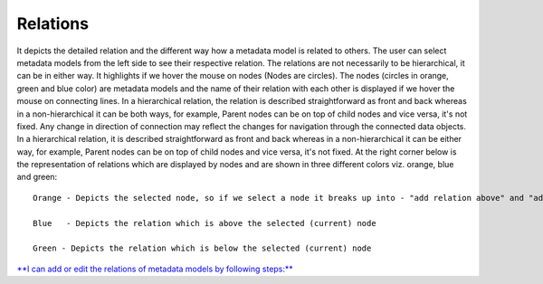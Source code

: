 Relations
=========

It depicts the detailed relation and the different way how a metadata
model is related to others. The user can select metadata models from the
left side to see their respective relation. The relations are not
necessarily to be hierarchical, it can be in either way. It highlights
if we hover the mouse on nodes (Nodes are circles). The nodes (circles
in orange, green and blue color) are metadata models and the name of
their relation with each other is displayed if we hover the mouse on
connecting lines. In a hierarchical relation, the relation is described
straightforward as front and back whereas in a non-hierarchical it can
be both ways, for example, Parent nodes can be on top of child nodes and
vice versa, it's not fixed. Any change in direction of connection may
reflect the changes for navigation through the connected data objects.
In a hierarchical relation, it is described straightforward as front and
back whereas in a non-hierarchical it can be either way, for example,
Parent nodes can be on top of child nodes and vice versa, it's not
fixed. At the right corner below is the representation of relations
which are displayed by nodes and are shown in three different colors
viz. orange, blue and green:

::

         Orange - Depicts the selected node, so if we select a node it breaks up into - "add relation above" and "add relation below"

         Blue   - Depicts the relation which is above the selected (current) node

         Green - Depicts the relation which is below the selected (current) node 

`**I can add or edit the relations of metadata models by following
steps:** <https://bitbucket.org/rkdahiya/atlantis-help-manual/src/f4e11e6af85a00d5700bda426e685e7e907f6619/Content%20Management%20System/Relation/relation-add-edit.md?at=master&fileviewer=file-view-default>`__
